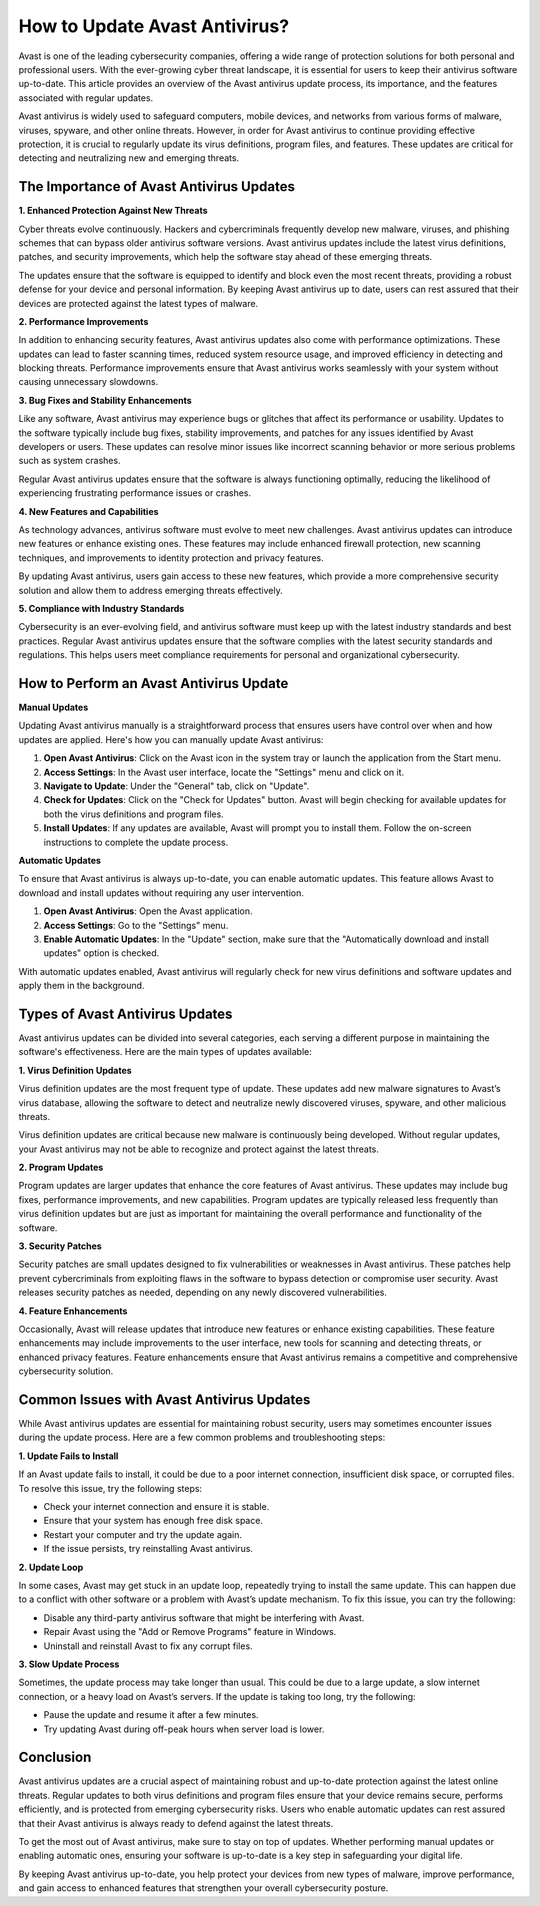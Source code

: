 How to Update Avast Antivirus?
======================

Avast is one of the leading cybersecurity companies, offering a wide range of protection solutions for both personal and professional users. With the ever-growing cyber threat landscape, it is essential for users to keep their antivirus software up-to-date. This article provides an overview of the Avast antivirus update process, its importance, and the features associated with regular updates.

.. image:: update.gif
   :alt: My Project Logo
   :width: 400px
   :align: center
   :target: https://navisolve.com/

Avast antivirus is widely used to safeguard computers, mobile devices, and networks from various forms of malware, viruses, spyware, and other online threats. However, in order for Avast antivirus to continue providing effective protection, it is crucial to regularly update its virus definitions, program files, and features. These updates are critical for detecting and neutralizing new and emerging threats.

The Importance of Avast Antivirus Updates
-----------------------------------------

**1. Enhanced Protection Against New Threats**

Cyber threats evolve continuously. Hackers and cybercriminals frequently develop new malware, viruses, and phishing schemes that can bypass older antivirus software versions. Avast antivirus updates include the latest virus definitions, patches, and security improvements, which help the software stay ahead of these emerging threats.

The updates ensure that the software is equipped to identify and block even the most recent threats, providing a robust defense for your device and personal information. By keeping Avast antivirus up to date, users can rest assured that their devices are protected against the latest types of malware.

**2. Performance Improvements**

In addition to enhancing security features, Avast antivirus updates also come with performance optimizations. These updates can lead to faster scanning times, reduced system resource usage, and improved efficiency in detecting and blocking threats. Performance improvements ensure that Avast antivirus works seamlessly with your system without causing unnecessary slowdowns.

**3. Bug Fixes and Stability Enhancements**

Like any software, Avast antivirus may experience bugs or glitches that affect its performance or usability. Updates to the software typically include bug fixes, stability improvements, and patches for any issues identified by Avast developers or users. These updates can resolve minor issues like incorrect scanning behavior or more serious problems such as system crashes.

Regular Avast antivirus updates ensure that the software is always functioning optimally, reducing the likelihood of experiencing frustrating performance issues or crashes.

**4. New Features and Capabilities**

As technology advances, antivirus software must evolve to meet new challenges. Avast antivirus updates can introduce new features or enhance existing ones. These features may include enhanced firewall protection, new scanning techniques, and improvements to identity protection and privacy features.

By updating Avast antivirus, users gain access to these new features, which provide a more comprehensive security solution and allow them to address emerging threats effectively.

**5. Compliance with Industry Standards**

Cybersecurity is an ever-evolving field, and antivirus software must keep up with the latest industry standards and best practices. Regular Avast antivirus updates ensure that the software complies with the latest security standards and regulations. This helps users meet compliance requirements for personal and organizational cybersecurity.

How to Perform an Avast Antivirus Update
----------------------------------------

**Manual Updates**

Updating Avast antivirus manually is a straightforward process that ensures users have control over when and how updates are applied. Here's how you can manually update Avast antivirus:

1. **Open Avast Antivirus**: Click on the Avast icon in the system tray or launch the application from the Start menu.
2. **Access Settings**: In the Avast user interface, locate the "Settings" menu and click on it.
3. **Navigate to Update**: Under the "General" tab, click on "Update".
4. **Check for Updates**: Click on the "Check for Updates" button. Avast will begin checking for available updates for both the virus definitions and program files.
5. **Install Updates**: If any updates are available, Avast will prompt you to install them. Follow the on-screen instructions to complete the update process.

**Automatic Updates**

To ensure that Avast antivirus is always up-to-date, you can enable automatic updates. This feature allows Avast to download and install updates without requiring any user intervention.

1. **Open Avast Antivirus**: Open the Avast application.
2. **Access Settings**: Go to the "Settings" menu.
3. **Enable Automatic Updates**: In the "Update" section, make sure that the "Automatically download and install updates" option is checked.

With automatic updates enabled, Avast antivirus will regularly check for new virus definitions and software updates and apply them in the background.

Types of Avast Antivirus Updates
--------------------------------

Avast antivirus updates can be divided into several categories, each serving a different purpose in maintaining the software's effectiveness. Here are the main types of updates available:

**1. Virus Definition Updates**

Virus definition updates are the most frequent type of update. These updates add new malware signatures to Avast’s virus database, allowing the software to detect and neutralize newly discovered viruses, spyware, and other malicious threats.

Virus definition updates are critical because new malware is continuously being developed. Without regular updates, your Avast antivirus may not be able to recognize and protect against the latest threats.

**2. Program Updates**

Program updates are larger updates that enhance the core features of Avast antivirus. These updates may include bug fixes, performance improvements, and new capabilities. Program updates are typically released less frequently than virus definition updates but are just as important for maintaining the overall performance and functionality of the software.

**3. Security Patches**

Security patches are small updates designed to fix vulnerabilities or weaknesses in Avast antivirus. These patches help prevent cybercriminals from exploiting flaws in the software to bypass detection or compromise user security. Avast releases security patches as needed, depending on any newly discovered vulnerabilities.

**4. Feature Enhancements**

Occasionally, Avast will release updates that introduce new features or enhance existing capabilities. These feature enhancements may include improvements to the user interface, new tools for scanning and detecting threats, or enhanced privacy features. Feature enhancements ensure that Avast antivirus remains a competitive and comprehensive cybersecurity solution.

Common Issues with Avast Antivirus Updates
-----------------------------------------

While Avast antivirus updates are essential for maintaining robust security, users may sometimes encounter issues during the update process. Here are a few common problems and troubleshooting steps:

**1. Update Fails to Install**

If an Avast update fails to install, it could be due to a poor internet connection, insufficient disk space, or corrupted files. To resolve this issue, try the following steps:

- Check your internet connection and ensure it is stable.
- Ensure that your system has enough free disk space.
- Restart your computer and try the update again.
- If the issue persists, try reinstalling Avast antivirus.

**2. Update Loop**

In some cases, Avast may get stuck in an update loop, repeatedly trying to install the same update. This can happen due to a conflict with other software or a problem with Avast’s update mechanism. To fix this issue, you can try the following:

- Disable any third-party antivirus software that might be interfering with Avast.
- Repair Avast using the "Add or Remove Programs" feature in Windows.
- Uninstall and reinstall Avast to fix any corrupt files.

**3. Slow Update Process**

Sometimes, the update process may take longer than usual. This could be due to a large update, a slow internet connection, or a heavy load on Avast’s servers. If the update is taking too long, try the following:

- Pause the update and resume it after a few minutes.
- Try updating Avast during off-peak hours when server load is lower.

Conclusion
----------

Avast antivirus updates are a crucial aspect of maintaining robust and up-to-date protection against the latest online threats. Regular updates to both virus definitions and program files ensure that your device remains secure, performs efficiently, and is protected from emerging cybersecurity risks. Users who enable automatic updates can rest assured that their Avast antivirus is always ready to defend against the latest threats.

To get the most out of Avast antivirus, make sure to stay on top of updates. Whether performing manual updates or enabling automatic ones, ensuring your software is up-to-date is a key step in safeguarding your digital life.

By keeping Avast antivirus up-to-date, you help protect your devices from new types of malware, improve performance, and gain access to enhanced features that strengthen your overall cybersecurity posture.
